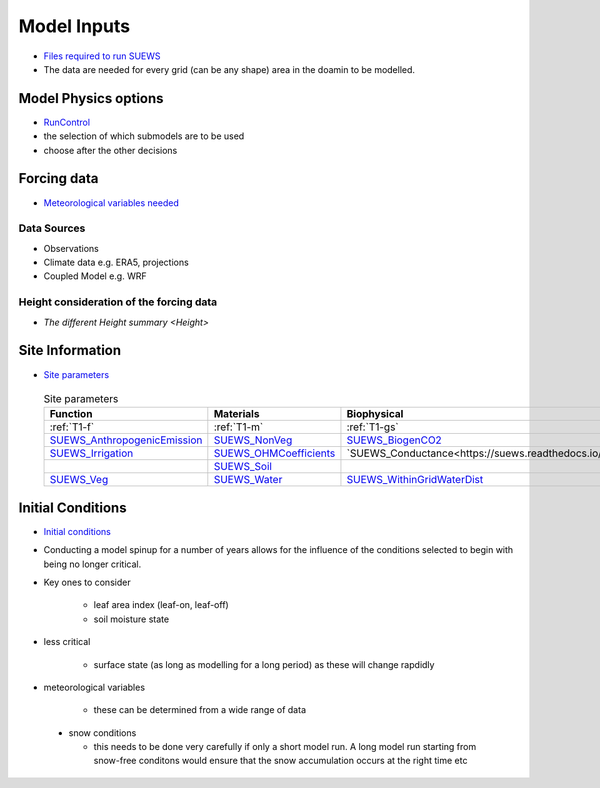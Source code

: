 .. _Consider1:

Model Inputs
------------

- `Files required to run SUEWS <https://suews.readthedocs.io/en/latest/input_files/input_files.html>`_
- The data are needed for every grid (can be any shape) area in the doamin to be modelled.

Model Physics options
=====================

- `RunControl <https://suews.readthedocs.io/en/latest/input_files/RunControl/RunControl.html>`_

- the selection of which submodels are to be used
- choose after the other decisions
 


Forcing data
============

- `Meteorological variables needed <https://suews.readthedocs.io/en/latest/input_files/met_input.html>`_

Data Sources
~~~~~~~~~~~~~

- Observations
- Climate data e.g. ERA5, projections
- Coupled Model e.g. WRF

Height consideration of the forcing data
~~~~~~~~~~~~~~~~~~~~~~~~~~~~~~~~~~~~~~~~~

- `The different Height summary <Height>`


Site Information
================


- `Site parameters <https://suews.readthedocs.io/en/latest/input_files/SUEWS_SiteInfo/SUEWS_SiteInfo.html>`_

 .. list-table:: Site parameters
   :header-rows: 1
   :widths: 30, 30, 30, 30

   * - Function
     - Materials
     - Biophysical
     - Water
   * - :ref:`T1-f`
     - :ref:`T1-m`
     - :ref:`T1-gs`
     - :ref:`T1-w`
   * - `SUEWS_AnthropogenicEmission <https://suews.readthedocs.io/en/latest/input_files/SUEWS_SiteInfo/SUEWS_AnthropogenicEmission.html>`_
     - `SUEWS_NonVeg <https://suews.readthedocs.io/en/latest/input_files/SUEWS_SiteInfo/SUEWS_NonVeg.html>`_
     - `SUEWS_BiogenCO2 <https://suews.readthedocs.io/en/latest/input_files/SUEWS_SiteInfo/SUEWS_BiogenCO2.html>`_
     - `SUEWS_Irrigation <https://suews.readthedocs.io/en/latest/input_files/SUEWS_SiteInfo/SUEWS_Irrigation.html>`_
   * - `SUEWS_Irrigation <https://suews.readthedocs.io/en/latest/input_files/SUEWS_SiteInfo/SUEWS_Irrigation.html>`_ 
     - `SUEWS_OHMCoefficients <https://suews.readthedocs.io/en/latest/input_files/SUEWS_SiteInfo/SUEWS_OHMCoefficients.html>`_
     - `SUEWS_Conductance<https://suews.readthedocs.io/en/latest/input_files/SUEWS_SiteInfo/SUEWS_Conductance.html>`_
     - `SUEWS_Profiles <https://suews.readthedocs.io/en/latest/input_files/SUEWS_SiteInfo/SUEWS_Profiles.html>`_
   * - 
     - `SUEWS_Soil <https://suews.readthedocs.io/en/latest/input_files/SUEWS_SiteInfo/SUEWS_Soil.html>`_
     - 
     - `SUEWS_Snow <https://suews.readthedocs.io/en/latest/input_files/SUEWS_SiteInfo/SUEWS_Snow.html>`_ 
   * - `SUEWS_Veg <https://suews.readthedocs.io/en/latest/input_files/SUEWS_SiteInfo/SUEWS_Veg.html>`_
     - `SUEWS_Water <https://suews.readthedocs.io/en/latest/input_files/SUEWS_SiteInfo/SUEWS_Water.html>`_
     - `SUEWS_WithinGridWaterDist <https://suews.readthedocs.io/en/latest/input_files/SUEWS_SiteInfo/SUEWS_WithinGridWaterDist.html>`_
     - `SUEWS_SiteSelect <https://suews.readthedocs.io/en/latest/input_files/SUEWS_SiteInfo/SUEWS_SiteSelect.html>`_
      



 

Initial Conditions
==================

- `Initial conditions <https://suews.readthedocs.io/en/latest/input_files/Initial_Conditions/Initial_Conditions.html>`_

- Conducting a model spinup for a number of years allows for the influence of the conditions selected to begin with being no longer critical.
- Key ones to consider 
  
   - leaf area index (leaf-on, leaf-off)
   - soil moisture state
   
- less critical
  
   - surface state (as long as modelling for a long period) as these will change rapdidly
   
- meteorological variables

   -  these can be determined from a wide range of data
   
 - snow conditions
 
   - this needs to be done very carefully if only a short model run.  A long model run starting from snow-free conditons would ensure that the snow accumulation occurs at the right time etc
 
